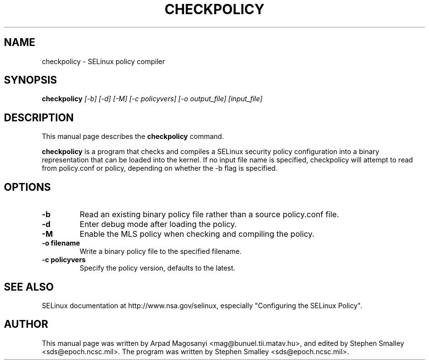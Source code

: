 .TH CHECKPOLICY 8
.SH NAME
checkpolicy \- SELinux policy compiler
.SH SYNOPSIS
.B checkpolicy
.I "[-b] [-d] [-M] [-c policyvers] [-o output_file] [input_file]"
.br
.SH "DESCRIPTION"
This manual page describes the
.BR checkpolicy
command.
.PP
.B checkpolicy
is a program that checks and compiles a SELinux security policy configuration
into a binary representation that can be loaded into the kernel.  If no 
input file name is specified, checkpolicy will attempt to read from
policy.conf or policy, depending on whether the -b flag is specified.

.SH OPTIONS
.TP
.B \-b
Read an existing binary policy file rather than a source policy.conf file.
.TP
.B \-d
Enter debug mode after loading the policy.
.TP
.B \-M
Enable the MLS policy when checking and compiling the policy.
.TP
.B \-o filename
Write a binary policy file to the specified filename.
.TP
.B \-c policyvers
Specify the policy version, defaults to the latest.

.SH "SEE ALSO"
SELinux documentation at http://www.nsa.gov/selinux,
especially "Configuring the SELinux Policy".


.SH AUTHOR
This manual page was written by Arpad Magosanyi <mag@bunuel.tii.matav.hu>,
and edited by Stephen Smalley <sds@epoch.ncsc.mil>.
The program was written by Stephen Smalley <sds@epoch.ncsc.mil>.
